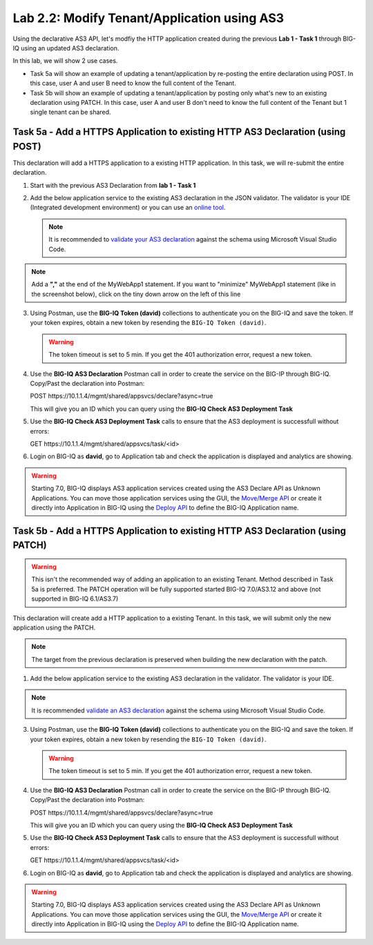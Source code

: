 Lab 2.2: Modify Tenant/Application using AS3
--------------------------------------------

Using the declarative AS3 API, let's modfiy the HTTP application created during the previous **Lab 1 - Task 1** through BIG-IQ using an updated AS3 declaration.

In this lab, we will show 2 use cases.

- Task 5a will show an example of updating a tenant/application by re-posting the entire declaration using POST. In this case, user A and user B need to know the full content of the Tenant.
- Task 5b will show an example of updating a tenant/application by posting only what's new to an existing declaration using PATCH. In this case, user A and user B don't need to know the full content of the Tenant but 1 single tenant can be shared.

Task 5a - Add a HTTPS Application to existing HTTP AS3 Declaration (using POST)
~~~~~~~~~~~~~~~~~~~~~~~~~~~~~~~~~~~~~~~~~~~~~~~~~~~~~~~~~~~~~~~~~~~~~~~~~~~~~~~

This declaration will add a HTTPS application to a existing HTTP application. In this task, we will re-submit the entire declaration.

1. Start with the previous AS3 Declaration from **lab 1 - Task 1**

.. code-block:: yaml
   :linenos:

   {
       "class": "AS3",
       "action": "deploy",
       "persist": true,
       "declaration": {
           "class": "ADC",
           "schemaVersion": "3.7.0",
           "id": "example-declaration-01",
           "label": "Task1",
           "remark": "Task 1 - HTTP Application Service",
           "target": {
               "address": "10.1.1.8"
           },
           "Task1": {
               "class": "Tenant",
               "MyWebApp1http": {
                   "class": "Application",
                   "template": "http",
                   "statsProfile": {
                       "class": "Analytics_Profile",
                        "collectedStatsInternalLogging": true,
                        "collectPageLoadTime": true,
                        "collectClientSideStatistics": true,
                        "collectResponseCode": true
                   },
                   "serviceMain": {
                       "class": "Service_HTTP",
                       "virtualAddresses": [
                           "10.1.10.111"
                       ],
                       "pool": "web_pool",
                       "profileAnalytics": {
                           "use": "statsProfile"
                       }
                   },
                   "web_pool": {
                       "class": "Pool",
                       "monitors": [
                           "http"
                       ],
                       "members": [
                           {
                               "servicePort": 80,
                               "serverAddresses": [
                                   "10.1.20.110",
                                   "10.1.20.111"
                               ],
                               "shareNodes": true
                           }
                       ]
                   }
               }
           }
       }
   }

2. Add the below application service to the existing AS3 declaration in the JSON validator. The validator is your IDE (Integrated development environment) or you can use an `online tool`_.

   .. note:: It is recommended to `validate your AS3 declaration`_ against the schema using Microsoft Visual Studio Code.

   .. _validate your AS3 declaration: https://clouddocs.f5.com/products/extensions/f5-appsvcs-extension/latest/userguide/validate.html

   .. _online tool: https://www.jsonschemavalidator.net/

.. note:: Add a **","** at the end of the MyWebApp1 statement.
    If you want to "minimize" MyWebApp1 statement (like in the screenshot below), click on the tiny down arrow on the left of this line


|lab-2-1|

.. code-block:: yaml
   :linenos:

   "MyWebApp6https": {
           "class": "Application",
           "template": "https",
           "statsProfile": {
               "class": "Analytics_Profile",
               "collectClientSideStatistics": true,
               "collectOsAndBrowser": false,
               "collectMethod": false
           },
           "serviceMain": {
               "class": "Service_HTTPS",
               "virtualAddresses": [
                   "10.1.10.129"
               ],
               "pool": "web_pool",
               "profileAnalytics": {
                   "use": "statsProfile"
               },
               "serverTLS": "webtls"
           },
           "web_pool": {
               "class": "Pool",
               "monitors": [
                   "http"
               ],
               "members": [
                   {
                       "servicePort": 80,
                       "serverAddresses": [
                           "10.1.20.128",
                           "10.1.20.129"
                       ],
                       "shareNodes": true
                   }
               ]
           },
           "webtls": {
               "class": "TLS_Server",
               "certificates": [
                   {
                       "certificate": "webcert"
                   }
               ]
           },
           "webcert": {
               "class": "Certificate",
               "certificate": {
                   "bigip": "/Common/default.crt"
               },
               "privateKey": {
                   "bigip": "/Common/default.key"
               }
           }
       }

3. Using Postman, use the **BIG-IQ Token (david)** collections to authenticate you on the BIG-IQ and save the token.
   If your token expires, obtain a new token by resending the ``BIG-IQ Token (david)``.

   .. warning:: The token timeout is set to 5 min. If you get the 401 authorization error, request a new token.

4. Use the **BIG-IQ AS3 Declaration** Postman call in order to create the service on the BIG-IP through BIG-IQ. Copy/Past the declaration into Postman:

   POST https\:\/\/10.1.1.4/mgmt/shared/appsvcs/declare?async=true
   
   This will give you an ID which you can query using the **BIG-IQ Check AS3 Deployment Task**

5. Use the **BIG-IQ Check AS3 Deployment Task** calls to ensure that the AS3 deployment is successfull without errors: 

   GET https\:\/\/10.1.1.4/mgmt/shared/appsvcs/task/<id>

6. Login on BIG-IQ as **david**, go to Application tab and check the application is displayed and analytics are showing.

.. warning:: Starting 7.0, BIG-IQ displays AS3 application services created using the AS3 Declare API as Unknown Applications.
             You can move those application services using the GUI, the `Move/Merge API`_ or create it directly into 
             Application in BIG-IQ using the `Deploy API`_ to define the BIG-IQ Application name.

Task 5b - Add a HTTPS Application to existing HTTP AS3 Declaration (using PATCH)
~~~~~~~~~~~~~~~~~~~~~~~~~~~~~~~~~~~~~~~~~~~~~~~~~~~~~~~~~~~~~~~~~~~~~~~~~~~~~~~~

.. warning:: This isn't the recommended way of adding an application to an existing Tenant. Method described in Task 5a is preferred.
             The PATCH operation will be fully supported started BIG-IQ 7.0/AS3.12 and above (not supported in BIG-IQ 6.1/AS3.7)

This declaration will create add a HTTP application to a existing Tenant. In this task, we will submit only the new application using the PATCH.

.. note:: The target from the previous declaration is preserved when building the new declaration with the patch.

1. Add the below application service to the existing AS3 declaration in the validator. The validator is your IDE.

.. note:: It is recommended `validate an AS3 declaration`_ against the schema using Microsoft Visual Studio Code.

.. _validate an AS3 declaration: https://clouddocs.f5.com/products/extensions/f5-appsvcs-extension/latest/userguide/validate.html

.. code-block:: yaml
   :linenos:
   :emphasize-lines: 3, 7, 10

    {
        "class": "AS3",
        "action": "patch",
        "patchBody": [
            {
               "target": {
                    "address": "10.1.1.8"
                },
                "path": "/Task1/MyWebApp7http",
                "op": "add",
                "value": {
                    "class": "Application",
                    "template": "http",
                    "serviceMain": {
                        "class": "Service_HTTP",
                        "virtualAddresses": [
                            "10.1.10.131"
                        ],
                        "pool": "web_pool"
                    },
                    "web_pool": {
                        "class": "Pool",
                        "monitors": [
                            "http"
                        ],
                        "members": [
                            {
                                "servicePort": 80,
                                "serverAddresses": [
                                  "10.1.20.130",
                                  "10.1.20.131"
                                ],
                                "shareNodes": true
                            }
                        ]
                    }
                }
            }
        ]
    }

3. Using Postman, use the **BIG-IQ Token (david)** collections to authenticate you on the BIG-IQ and save the token.
   If your token expires, obtain a new token by resending the ``BIG-IQ Token (david)``.

   .. warning:: The token timeout is set to 5 min. If you get the 401 authorization error, request a new token.

4. Use the **BIG-IQ AS3 Declaration** Postman call in order to create the service on the BIG-IP through BIG-IQ. Copy/Past the declaration into Postman:

   POST https\:\/\/10.1.1.4/mgmt/shared/appsvcs/declare?async=true
   
   This will give you an ID which you can query using the **BIG-IQ Check AS3 Deployment Task**

5. Use the **BIG-IQ Check AS3 Deployment Task** calls to ensure that the AS3 deployment is successfull without errors: 

   GET https\:\/\/10.1.1.4/mgmt/shared/appsvcs/task/<id>

6. Login on BIG-IQ as **david**, go to Application tab and check the application is displayed and analytics are showing.

.. warning:: Starting 7.0, BIG-IQ displays AS3 application services created using the AS3 Declare API as Unknown Applications.
             You can move those application services using the GUI, the `Move/Merge API`_ or create it directly into 
             Application in BIG-IQ using the `Deploy API`_ to define the BIG-IQ Application name.

.. _Move/Merge API: https://clouddocs.f5.com/products/big-iq/mgmt-api/latest/ApiReferences/bigiq_public_api_ref/r_public_api_references.html
.. _Deploy API: https://clouddocs.f5.com/products/big-iq/mgmt-api/latest/ApiReferences/bigiq_public_api_ref/r_public_api_references.html

.. |lab-2-1| image:: ../pictures/module2/lab-2-1.png
   :scale: 60%
.. |lab-1-5| image:: ../pictures/module2/lab-1-5.png
   :scale: 40%

